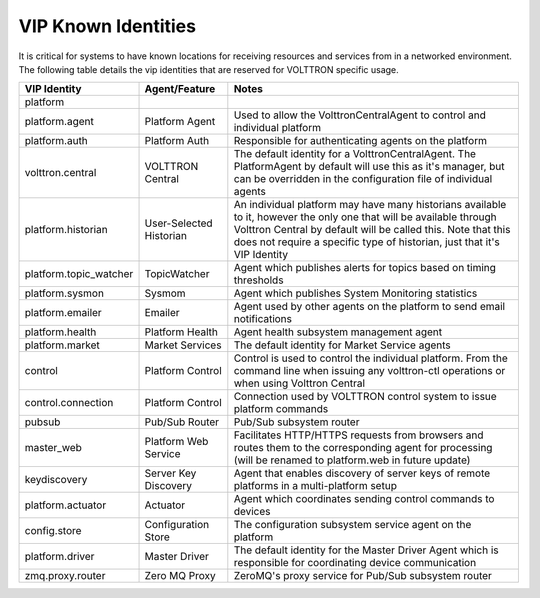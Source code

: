 .. _VIP-Known-Identities:

====================
VIP Known Identities
====================

It is critical for systems to have known locations for receiving resources and services from in a networked environment.
The following table details the vip identities that are reserved for VOLTTRON specific usage.

+------------------------+-------------------------+--------------------------------------------------------------------------------------------------------------------------------------------------------------------------------------------------------------------------------------------------------------------+
| VIP Identity           | Agent/Feature           | Notes                                                                                                                                                                                                                                                              |
+========================+=========================+====================================================================================================================================================================================================================================================================+
| platform               |                         |                                                                                                                                                                                                                                                                    |
+------------------------+-------------------------+--------------------------------------------------------------------------------------------------------------------------------------------------------------------------------------------------------------------------------------------------------------------+
| platform.agent         | Platform Agent          | Used to allow the VolttronCentralAgent to control and individual platform                                                                                                                                                                                          |
+------------------------+-------------------------+--------------------------------------------------------------------------------------------------------------------------------------------------------------------------------------------------------------------------------------------------------------------+
| platform.auth          | Platform Auth           | Responsible for authenticating agents on the platform                                                                                                                                                                                                              |
+------------------------+-------------------------+--------------------------------------------------------------------------------------------------------------------------------------------------------------------------------------------------------------------------------------------------------------------+
| volttron.central       | VOLTTRON Central        | The default identity for a VolttronCentralAgent.  The PlatformAgent by default will use this as it's manager, but can be overridden in the configuration file of individual agents                                                                                 |
+------------------------+-------------------------+--------------------------------------------------------------------------------------------------------------------------------------------------------------------------------------------------------------------------------------------------------------------+
| platform.historian     | User-Selected Historian | An individual platform may have many historians available to it, however the only one that will be available through Volttron Central by default will be called this. Note that this does not require a specific type of historian, just that it's VIP Identity    |
+------------------------+-------------------------+--------------------------------------------------------------------------------------------------------------------------------------------------------------------------------------------------------------------------------------------------------------------+
| platform.topic_watcher | TopicWatcher            | Agent which publishes alerts for topics based on timing thresholds                                                                                                                                                                                                 |
+------------------------+-------------------------+--------------------------------------------------------------------------------------------------------------------------------------------------------------------------------------------------------------------------------------------------------------------+
| platform.sysmon        | Sysmom                  | Agent which publishes System Monitoring statistics                                                                                                                                                                                                                 |
+------------------------+-------------------------+--------------------------------------------------------------------------------------------------------------------------------------------------------------------------------------------------------------------------------------------------------------------+
| platform.emailer       | Emailer                 | Agent used by other agents on the platform to send email notifications                                                                                                                                                                                             |
+------------------------+-------------------------+--------------------------------------------------------------------------------------------------------------------------------------------------------------------------------------------------------------------------------------------------------------------+
| platform.health        | Platform Health         | Agent health subsystem management agent                                                                                                                                                                                                                            |
+------------------------+-------------------------+--------------------------------------------------------------------------------------------------------------------------------------------------------------------------------------------------------------------------------------------------------------------+
| platform.market        | Market Services         | The default identity for Market Service agents                                                                                                                                                                                                                     |
+------------------------+-------------------------+--------------------------------------------------------------------------------------------------------------------------------------------------------------------------------------------------------------------------------------------------------------------+
| control                | Platform Control        | Control is used to control the individual platform.  From the command line when issuing any volttron-ctl operations or when using Volttron Central                                                                                                                 |
+------------------------+-------------------------+--------------------------------------------------------------------------------------------------------------------------------------------------------------------------------------------------------------------------------------------------------------------+
| control.connection     | Platform Control        | Connection used by VOLTTRON control system to issue platform commands                                                                                                                                                                                              |
+------------------------+-------------------------+--------------------------------------------------------------------------------------------------------------------------------------------------------------------------------------------------------------------------------------------------------------------+
| pubsub                 | Pub/Sub Router          | Pub/Sub subsystem router                                                                                                                                                                                                                                           |
+------------------------+-------------------------+--------------------------------------------------------------------------------------------------------------------------------------------------------------------------------------------------------------------------------------------------------------------+
| master_web             | Platform Web Service    | Facilitates HTTP/HTTPS requests from browsers and routes them to the corresponding agent for processing (will be renamed to platform.web in future update)                                                                                                         |
+------------------------+-------------------------+--------------------------------------------------------------------------------------------------------------------------------------------------------------------------------------------------------------------------------------------------------------------+
| keydiscovery           | Server Key Discovery    | Agent that enables discovery of server keys of remote platforms in a multi-platform setup                                                                                                                                                                          |
+------------------------+-------------------------+--------------------------------------------------------------------------------------------------------------------------------------------------------------------------------------------------------------------------------------------------------------------+
| platform.actuator      | Actuator                | Agent which coordinates sending control commands to devices                                                                                                                                                                                                        |
+------------------------+-------------------------+--------------------------------------------------------------------------------------------------------------------------------------------------------------------------------------------------------------------------------------------------------------------+
| config.store           | Configuration Store     | The configuration subsystem service agent on the platform                                                                                                                                                                                                          |
+------------------------+-------------------------+--------------------------------------------------------------------------------------------------------------------------------------------------------------------------------------------------------------------------------------------------------------------+
| platform.driver        | Master Driver           | The default identity for the Master Driver Agent which is responsible for coordinating device communication                                                                                                                                                        |
+------------------------+-------------------------+--------------------------------------------------------------------------------------------------------------------------------------------------------------------------------------------------------------------------------------------------------------------+
| zmq.proxy.router       | Zero MQ Proxy           | ZeroMQ's proxy service for Pub/Sub subsystem router                                                                                                                                                                                                                |
+------------------------+-------------------------+--------------------------------------------------------------------------------------------------------------------------------------------------------------------------------------------------------------------------------------------------------------------+
